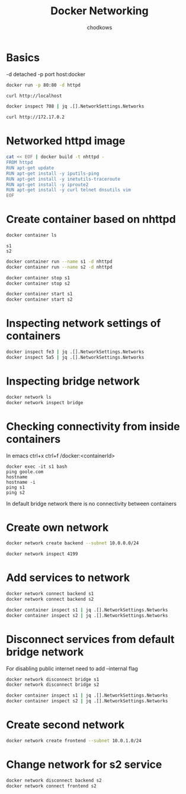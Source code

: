 #+TITLE: Docker Networking
#+AUTHOR: chodkows

* Basics
-d detached
-p port host:docker

#+begin_src bash
docker run -p 80:80 -d httpd
#+end_src

#+RESULTS:
: 70880cadc34854038ee4d5ef47ee98505e34febc244db8ff6b7bbc9880f67ff7

#+begin_src bash
curl http://localhost
#+end_src

#+RESULTS:
: <html><body><h1>It works!</h1></body></html>

#+begin_src bash :results scalar
docker inspect 708 | jq .[].NetworkSettings.Networks
#+end_src

#+RESULTS:
#+begin_example
{
  "bridge": {
    "IPAMConfig": null,
    "Links": null,
    "Aliases": null,
    "NetworkID": "ccbb1f10ad2925749a998115b6e12bb29aff8d18b431e2546b1a433cae4bb545",
    "EndpointID": "ad3f201972e00d6e5b143f07c516b551020d8af0d81ba5c0db232613b4605d97",
    "Gateway": "172.17.0.1",
    "IPAddress": "172.17.0.2",
    "IPPrefixLen": 16,
    "IPv6Gateway": "",
    "GlobalIPv6Address": "",
    "GlobalIPv6PrefixLen": 0,
    "MacAddress": "02:42:ac:11:00:02",
    "DriverOpts": null
  }
}
#+end_example

#+begin_src bash
curl http://172.17.0.2
#+end_src

#+RESULTS:
: <html><body><h1>It works!</h1></body></html>

* Networked httpd image
#+begin_src bash :results scalar
cat << EOF | docker build -t nhttpd -
FROM httpd
RUN apt-get update
RUN apt-get install -y iputils-ping
RUN apt-get install -y inetutils-traceroute
RUN apt-get install -y iproute2
RUN apt-get install -y curl telnet dnsutils vim
EOF
#+end_src

#+RESULTS:
#+begin_example
Sending build context to Docker daemon  2.048kB
Step 1/6 : FROM httpd
 ---> d16a51d08814
Step 2/6 : RUN apt-get update
 ---> Using cache
 ---> 818589dc476f
Step 3/6 : RUN apt-get install -y iputils-ping
 ---> Using cache
 ---> af9ed2e7a1ab
Step 4/6 : RUN apt-get install -y inetutils-traceroute
 ---> Using cache
 ---> 3da339f89bd7
Step 5/6 : RUN apt-get install -y iproute2
 ---> Using cache
 ---> 0ba97bab1420
Step 6/6 : RUN apt-get install -y curl telnet dnsutils vim
 ---> Using cache
 ---> 3883c2351e15
Successfully built 3883c2351e15
Successfully tagged nhttpd:latest
#+end_example

* Create container based on nhttpd
#+begin_src bash :results scalar
docker container ls
#+end_src

#+RESULTS:
: CONTAINER ID   IMAGE                  COMMAND                  CREATED        STATUS          PORTS                       NAMES
: fe3fd40eb024   nhttpd                 "httpd-foreground"       6 hours ago    Up 19 seconds   80/tcp                      s2
: 5a5c94cab665   nhttpd                 "httpd-foreground"       6 hours ago    Up 19 seconds   80/tcp                      s1
: c86fbdc18b19   kindest/node:v1.24.0   "/usr/local/bin/entr…"   4 months ago   Up 2 hours      127.0.0.1:36953->6443/tcp   kind-control-plane


#+RESULTS:
: s1
: s2

#+begin_src bash :results scalar
docker container run --name s1 -d nhttpd
docker container run --name s2 -d nhttpd
#+end_src

#+begin_src bash :results scalar
docker container stop s1
docker container stop s2
#+end_src
#+begin_src bash :results scalar
docker container start s1
docker container start s2
#+end_src

#+RESULTS:
: s1
: s2

* Inspecting network settings of containers
#+begin_src bash :results scalar
docker inspect fe3 | jq .[].NetworkSettings.Networks
docker inspect 5a5 | jq .[].NetworkSettings.Networks
#+end_src

#+RESULTS:
#+begin_example
{
  "bridge": {
    "IPAMConfig": null,
    "Links": null,
    "Aliases": null,
    "NetworkID": "ccbb1f10ad2925749a998115b6e12bb29aff8d18b431e2546b1a433cae4bb545",
    "EndpointID": "",
    "Gateway": "",
    "IPAddress": "",
    "IPPrefixLen": 0,
    "IPv6Gateway": "",
    "GlobalIPv6Address": "",
    "GlobalIPv6PrefixLen": 0,
    "MacAddress": "",
    "DriverOpts": null
  }
}
{
  "bridge": {
    "IPAMConfig": null,
    "Links": null,
    "Aliases": null,
    "NetworkID": "ccbb1f10ad2925749a998115b6e12bb29aff8d18b431e2546b1a433cae4bb545",
    "EndpointID": "",
    "Gateway": "",
    "IPAddress": "",
    "IPPrefixLen": 0,
    "IPv6Gateway": "",
    "GlobalIPv6Address": "",
    "GlobalIPv6PrefixLen": 0,
    "MacAddress": "",
    "DriverOpts": null
  }
}
#+end_example

* Inspecting bridge network
#+begin_src bash :results scalar
docker network ls
docker network inspect bridge
#+end_src

#+RESULTS:
#+begin_example
NETWORK ID     NAME      DRIVER    SCOPE
cec04a7282b3   bridge    bridge    local
a5def40ddf4e   host      host      local
78237fab3986   kind      bridge    local
7818f12e84e3   none      null      local
[
    {
        "Name": "bridge",
        "Id": "cec04a7282b3add92bb3be1053ff0a812687571a703edb97ecbe5aaff1d4fad2",
        "Created": "2022-10-23T13:19:21.02804995+02:00",
        "Scope": "local",
        "Driver": "bridge",
        "EnableIPv6": false,
        "IPAM": {
            "Driver": "default",
            "Options": null,
            "Config": [
                {
                    "Subnet": "172.17.0.0/16",
                    "Gateway": "172.17.0.1"
                }
            ]
        },
        "Internal": false,
        "Attachable": false,
        "Ingress": false,
        "ConfigFrom": {
            "Network": ""
        },
        "ConfigOnly": false,
        "Containers": {},
        "Options": {
            "com.docker.network.bridge.default_bridge": "true",
            "com.docker.network.bridge.enable_icc": "true",
            "com.docker.network.bridge.enable_ip_masquerade": "true",
            "com.docker.network.bridge.host_binding_ipv4": "0.0.0.0",
            "com.docker.network.bridge.name": "docker0",
            "com.docker.network.driver.mtu": "1500"
        },
        "Labels": {}
    }
]
#+end_example

* Checking connectivity from inside containers

In emacs ctrl+x ctrl+f /docker:<containerId>

#+begin_src
docker exec -it s1 bash
ping goole.com
hostname
hostname -i
ping s1
ping s2
#+end_src

In default bridge network there is no connectivity between containers

* Create own network
#+begin_src bash
docker network create backend --subnet 10.0.0.0/24
#+end_src

#+RESULTS:
: 419955c38542029c7a0f10882aea442746e5afeb8292429556faa2910ea03841
#+begin_src bash :results scalar
docker network inspect 4199
#+end_src

#+RESULTS:
#+begin_example
[
    {
        "Name": "backend",
        "Id": "419955c38542029c7a0f10882aea442746e5afeb8292429556faa2910ea03841",
        "Created": "2022-10-23T15:36:42.832873567+02:00",
        "Scope": "local",
        "Driver": "bridge",
        "EnableIPv6": false,
        "IPAM": {
            "Driver": "default",
            "Options": {},
            "Config": [
                {
                    "Subnet": "10.0.0.0/24"
                }
            ]
        },
        "Internal": false,
        "Attachable": false,
        "Ingress": false,
        "ConfigFrom": {
            "Network": ""
        },
        "ConfigOnly": false,
        "Containers": {
            "5a5c94cab665c99290fb2cf40d129a3096e25634688c3ce098e7be4f35d141f4": {
                "Name": "s1",
                "EndpointID": "4b1da92bee91cc124d39e915cd5117b8fff28992fb301b9547980c7df19dd2ad",
                "MacAddress": "02:42:0a:00:00:02",
                "IPv4Address": "10.0.0.2/24",
                "IPv6Address": ""
            },
            "fe3fd40eb024458acb14b71a890e6274df80fe648ad5aee10c73fddec41e4728": {
                "Name": "s2",
                "EndpointID": "79b2309ef13f1673c1b75f58b70de38dfdb53896e79e557f3a6828b0f76362c0",
                "MacAddress": "02:42:0a:00:00:03",
                "IPv4Address": "10.0.0.3/24",
                "IPv6Address": ""
            }
        },
        "Options": {},
        "Labels": {}
    }
]
#+end_example
* Add services to network
#+begin_src bash :results scalar
docker network connect backend s1
docker network connect backend s2
#+end_src

#+RESULTS:

#+begin_src bash :results scalar
docker container inspect s1 | jq .[].NetworkSettings.Networks
docker container inspect s2 | jq .[].NetworkSettings.Networks
#+end_src

#+RESULTS:
#+begin_example
{
  "backend": {
    "IPAMConfig": {},
    "Links": null,
    "Aliases": [
      "5a5c94cab665"
    ],
    "NetworkID": "419955c38542029c7a0f10882aea442746e5afeb8292429556faa2910ea03841",
    "EndpointID": "4b1da92bee91cc124d39e915cd5117b8fff28992fb301b9547980c7df19dd2ad",
    "Gateway": "10.0.0.1",
    "IPAddress": "10.0.0.2",
    "IPPrefixLen": 24,
    "IPv6Gateway": "",
    "GlobalIPv6Address": "",
    "GlobalIPv6PrefixLen": 0,
    "MacAddress": "02:42:0a:00:00:02",
    "DriverOpts": {}
  },
  "bridge": {
    "IPAMConfig": null,
    "Links": null,
    "Aliases": null,
    "NetworkID": "cec04a7282b3add92bb3be1053ff0a812687571a703edb97ecbe5aaff1d4fad2",
    "EndpointID": "7ea2d0be435b48924bf7c13f0b9923d3460ee25ec4ed25f530051ae09e0c5a3b",
    "Gateway": "172.17.0.1",
    "IPAddress": "172.17.0.2",
    "IPPrefixLen": 16,
    "IPv6Gateway": "",
    "GlobalIPv6Address": "",
    "GlobalIPv6PrefixLen": 0,
    "MacAddress": "02:42:ac:11:00:02",
    "DriverOpts": null
  }
}
{
  "backend": {
    "IPAMConfig": {},
    "Links": null,
    "Aliases": [
      "fe3fd40eb024"
    ],
    "NetworkID": "419955c38542029c7a0f10882aea442746e5afeb8292429556faa2910ea03841",
    "EndpointID": "79b2309ef13f1673c1b75f58b70de38dfdb53896e79e557f3a6828b0f76362c0",
    "Gateway": "10.0.0.1",
    "IPAddress": "10.0.0.3",
    "IPPrefixLen": 24,
    "IPv6Gateway": "",
    "GlobalIPv6Address": "",
    "GlobalIPv6PrefixLen": 0,
    "MacAddress": "02:42:0a:00:00:03",
    "DriverOpts": {}
  },
  "bridge": {
    "IPAMConfig": null,
    "Links": null,
    "Aliases": null,
    "NetworkID": "cec04a7282b3add92bb3be1053ff0a812687571a703edb97ecbe5aaff1d4fad2",
    "EndpointID": "d0d1c6a5ed50204b644826436e1749babce8833700be381aedf197b8efc5fb77",
    "Gateway": "172.17.0.1",
    "IPAddress": "172.17.0.3",
    "IPPrefixLen": 16,
    "IPv6Gateway": "",
    "GlobalIPv6Address": "",
    "GlobalIPv6PrefixLen": 0,
    "MacAddress": "02:42:ac:11:00:03",
    "DriverOpts": null
  }
}
#+end_example

* Disconnect services from default bridge network
For disabling public internet need to add --internal flag
#+begin_src bash
docker network disconnect bridge s1
docker network disconnect bridge s2
#+end_src

#+RESULTS:

#+begin_src bash :results scalar
docker container inspect s1 | jq .[].NetworkSettings.Networks
docker container inspect s2 | jq .[].NetworkSettings.Networks
#+end_src

#+RESULTS:
#+begin_example
{
  "backend": {
    "IPAMConfig": {},
    "Links": null,
    "Aliases": [
      "5a5c94cab665"
    ],
    "NetworkID": "419955c38542029c7a0f10882aea442746e5afeb8292429556faa2910ea03841",
    "EndpointID": "4b1da92bee91cc124d39e915cd5117b8fff28992fb301b9547980c7df19dd2ad",
    "Gateway": "10.0.0.1",
    "IPAddress": "10.0.0.2",
    "IPPrefixLen": 24,
    "IPv6Gateway": "",
    "GlobalIPv6Address": "",
    "GlobalIPv6PrefixLen": 0,
    "MacAddress": "02:42:0a:00:00:02",
    "DriverOpts": {}
  }
}
{
  "backend": {
    "IPAMConfig": {},
    "Links": null,
    "Aliases": [
      "fe3fd40eb024"
    ],
    "NetworkID": "419955c38542029c7a0f10882aea442746e5afeb8292429556faa2910ea03841",
    "EndpointID": "79b2309ef13f1673c1b75f58b70de38dfdb53896e79e557f3a6828b0f76362c0",
    "Gateway": "10.0.0.1",
    "IPAddress": "10.0.0.3",
    "IPPrefixLen": 24,
    "IPv6Gateway": "",
    "GlobalIPv6Address": "",
    "GlobalIPv6PrefixLen": 0,
    "MacAddress": "02:42:0a:00:00:03",
    "DriverOpts": {}
  }
}
#+end_example

* Create second network
#+begin_src bash
docker network create frontend --subnet 10.0.1.0/24
#+end_src

#+RESULTS:
: 5f5638bac04f50003cfe23cf7cd3ed2d2d27d8b3335272863b498990f0a459e0

* Change network for s2 service
#+begin_src bash :results scalar
docker network disconnect backend s2
docker network connect frontend s2
#+end_src

#+RESULTS:
#+begin_src bash :results scalar
docker network inspect backend
docker network inspect frontend
#+end_src

#+RESULTS:
#+begin_example
[
    {
        "Name": "backend",
        "Id": "419955c38542029c7a0f10882aea442746e5afeb8292429556faa2910ea03841",
        "Created": "2022-10-23T15:36:42.832873567+02:00",
        "Scope": "local",
        "Driver": "bridge",
        "EnableIPv6": false,
        "IPAM": {
            "Driver": "default",
            "Options": {},
            "Config": [
                {
                    "Subnet": "10.0.0.0/24"
                }
            ]
        },
        "Internal": false,
        "Attachable": false,
        "Ingress": false,
        "ConfigFrom": {
            "Network": ""
        },
        "ConfigOnly": false,
        "Containers": {
            "5a5c94cab665c99290fb2cf40d129a3096e25634688c3ce098e7be4f35d141f4": {
                "Name": "s1",
                "EndpointID": "4b1da92bee91cc124d39e915cd5117b8fff28992fb301b9547980c7df19dd2ad",
                "MacAddress": "02:42:0a:00:00:02",
                "IPv4Address": "10.0.0.2/24",
                "IPv6Address": ""
            }
        },
        "Options": {},
        "Labels": {}
    }
]
[
    {
        "Name": "frontend",
        "Id": "5f5638bac04f50003cfe23cf7cd3ed2d2d27d8b3335272863b498990f0a459e0",
        "Created": "2022-10-23T15:59:38.849144811+02:00",
        "Scope": "local",
        "Driver": "bridge",
        "EnableIPv6": false,
        "IPAM": {
            "Driver": "default",
            "Options": {},
            "Config": [
                {
                    "Subnet": "10.0.1.0/24"
                }
            ]
        },
        "Internal": false,
        "Attachable": false,
        "Ingress": false,
        "ConfigFrom": {
            "Network": ""
        },
        "ConfigOnly": false,
        "Containers": {
            "fe3fd40eb024458acb14b71a890e6274df80fe648ad5aee10c73fddec41e4728": {
                "Name": "s2",
                "EndpointID": "27bc26c72684c8f4b4d46f56289d24cc6f32413a9b0b5d3f342795e9d94d6378",
                "MacAddress": "02:42:0a:00:01:02",
                "IPv4Address": "10.0.1.2/24",
                "IPv6Address": ""
            }
        },
        "Options": {},
        "Labels": {}
    }
]
#+end_example
